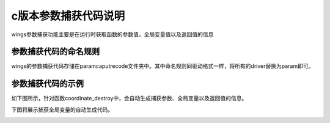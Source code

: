 c版本参数捕获代码说明
=============================================
wings参数捕获功能主要是在运行时获取函数的参数值，全局变量值以及返回值的信息


参数捕获代码的命名规则
-----------------------
wings的参数捕获代码存储在paramcaputrecode文件夹中。其中命名规则同驱动格式一样，将所有的driver替换为param即可。


参数捕获代码的示例
-----------------------

如下图所示，针对函数coordinate_destroy中，会自动生成捕获参数、全局变量以及返回值的信息。

.. image:: /image/figure12.png

下图将展示捕获全局变量的自动生成代码。

.. image:: /image/figure13.png